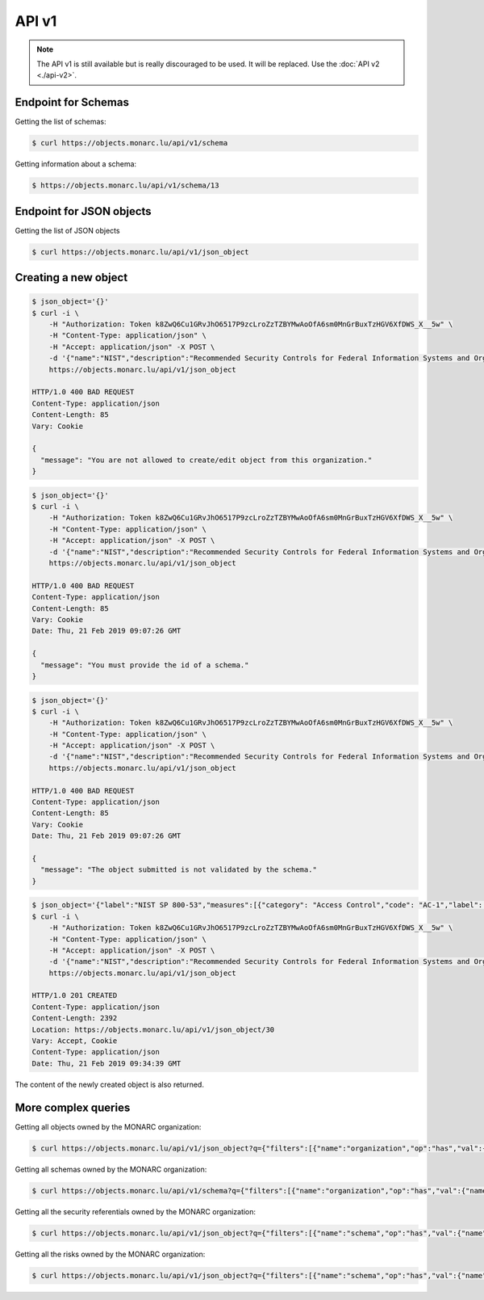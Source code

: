 API v1
======

.. note::

    The API v1 is still available but is really discouraged to be used. It will be
    replaced. Use the :doc:`API v2 <./api-v2>`.


Endpoint for Schemas
--------------------

Getting the list of schemas:

.. code-block:: bash

    $ curl https://objects.monarc.lu/api/v1/schema

Getting information about a schema:

.. code-block:: bash

    $ https://objects.monarc.lu/api/v1/schema/13



Endpoint for JSON objects
-------------------------


Getting the list of JSON objects

.. code-block:: bash

    $ curl https://objects.monarc.lu/api/v1/json_object


Creating a new object
---------------------

.. code-block:: bash

    $ json_object='{}'
    $ curl -i \
        -H "Authorization: Token k8ZwQ6Cu1GRvJhO6517P9zcLroZzTZBYMwAoOfA6sm0MnGrBuxTzHGV6XfDWS_X__5w" \
        -H "Content-Type: application/json" \
        -H "Accept: application/json" -X POST \
        -d '{"name":"NIST","description":"Recommended Security Controls for Federal Information Systems and Organizations. (Rev.5)" ,"org_id":2,"json_object":'"$json_object"'}' \
        https://objects.monarc.lu/api/v1/json_object

    HTTP/1.0 400 BAD REQUEST
    Content-Type: application/json
    Content-Length: 85
    Vary: Cookie

    {
      "message": "You are not allowed to create/edit object from this organization."
    }


.. code-block:: bash

    $ json_object='{}'
    $ curl -i \
        -H "Authorization: Token k8ZwQ6Cu1GRvJhO6517P9zcLroZzTZBYMwAoOfA6sm0MnGrBuxTzHGV6XfDWS_X__5w" \
        -H "Content-Type: application/json" \
        -H "Accept: application/json" -X POST \
        -d '{"name":"NIST","description":"Recommended Security Controls for Federal Information Systems and Organizations. (Rev.5)" ,"org_id":3,"json_object":'"$json_object"'}' \
        https://objects.monarc.lu/api/v1/json_object

    HTTP/1.0 400 BAD REQUEST
    Content-Type: application/json
    Content-Length: 85
    Vary: Cookie
    Date: Thu, 21 Feb 2019 09:07:26 GMT

    {
      "message": "You must provide the id of a schema."
    }


.. code-block:: bash

    $ json_object='{}'
    $ curl -i \
        -H "Authorization: Token k8ZwQ6Cu1GRvJhO6517P9zcLroZzTZBYMwAoOfA6sm0MnGrBuxTzHGV6XfDWS_X__5w" \
        -H "Content-Type: application/json" \
        -H "Accept: application/json" -X POST \
        -d '{"name":"NIST","description":"Recommended Security Controls for Federal Information Systems and Organizations. (Rev.5)" ,"org_id":3,"schema_id":12,"json_object":'"$json_object"'}' \
        https://objects.monarc.lu/api/v1/json_object

    HTTP/1.0 400 BAD REQUEST
    Content-Type: application/json
    Content-Length: 85
    Vary: Cookie
    Date: Thu, 21 Feb 2019 09:07:26 GMT

    {
      "message": "The object submitted is not validated by the schema."
    }


.. code-block:: bash

    $ json_object='{"label":"NIST SP 800-53","measures":[{"category": "Access Control","code": "AC-1","label": "Access Control Policy and Procedures","uuid": "ebf10522-0f57-4880-aa73-e28a206b7be4"}],"uuid": "cfd2cd50-95fa-4143-b0e5-794249bacae1","version": "5.0"}'
    $ curl -i \
        -H "Authorization: Token k8ZwQ6Cu1GRvJhO6517P9zcLroZzTZBYMwAoOfA6sm0MnGrBuxTzHGV6XfDWS_X__5w" \
        -H "Content-Type: application/json" \
        -H "Accept: application/json" -X POST \
        -d '{"name":"NIST","description":"Recommended Security Controls for Federal Information Systems and Organizations. (Rev.5)" ,"org_id":3,"schema_id":12,"json_object":'"$json_object"'}' \
        https://objects.monarc.lu/api/v1/json_object

    HTTP/1.0 201 CREATED
    Content-Type: application/json
    Content-Length: 2392
    Location: https://objects.monarc.lu/api/v1/json_object/30
    Vary: Accept, Cookie
    Content-Type: application/json
    Date: Thu, 21 Feb 2019 09:34:39 GMT


The content of the newly created object is also returned.


More complex queries
--------------------

Getting all objects owned by the MONARC organization:

.. code-block:: bash

    $ curl https://objects.monarc.lu/api/v1/json_object?q={"filters":[{"name":"organization","op":"has","val":{"name":"name","op":"eq","val": "MONARC"}}]}


Getting all schemas owned by the MONARC organization:

.. code-block:: bash

    $ curl https://objects.monarc.lu/api/v1/schema?q={"filters":[{"name":"organization","op":"has","val":{"name":"name","op":"eq","val":"MONARC"}}]}


Getting all the security referentials owned by the MONARC organization:

.. code-block:: bash

    $ curl https://objects.monarc.lu/api/v1/json_object?q={"filters":[{"name":"schema","op":"has","val":{"name":"name","op":"eq","val": "Security referentials"}},{"name":"organization","op":"has","val":{"name":"name","op":"eq","val": "MONARC"}}]}


Getting all the risks owned by the MONARC organization:

.. code-block:: bash

    $ curl https://objects.monarc.lu/api/v1/json_object?q={"filters":[{"name":"schema","op":"has","val":{"name":"name","op":"eq","val": "Risks"}},{"name":"organization","op":"has","val":{"name":"name","op":"eq","val": "MONARC"}}]}
